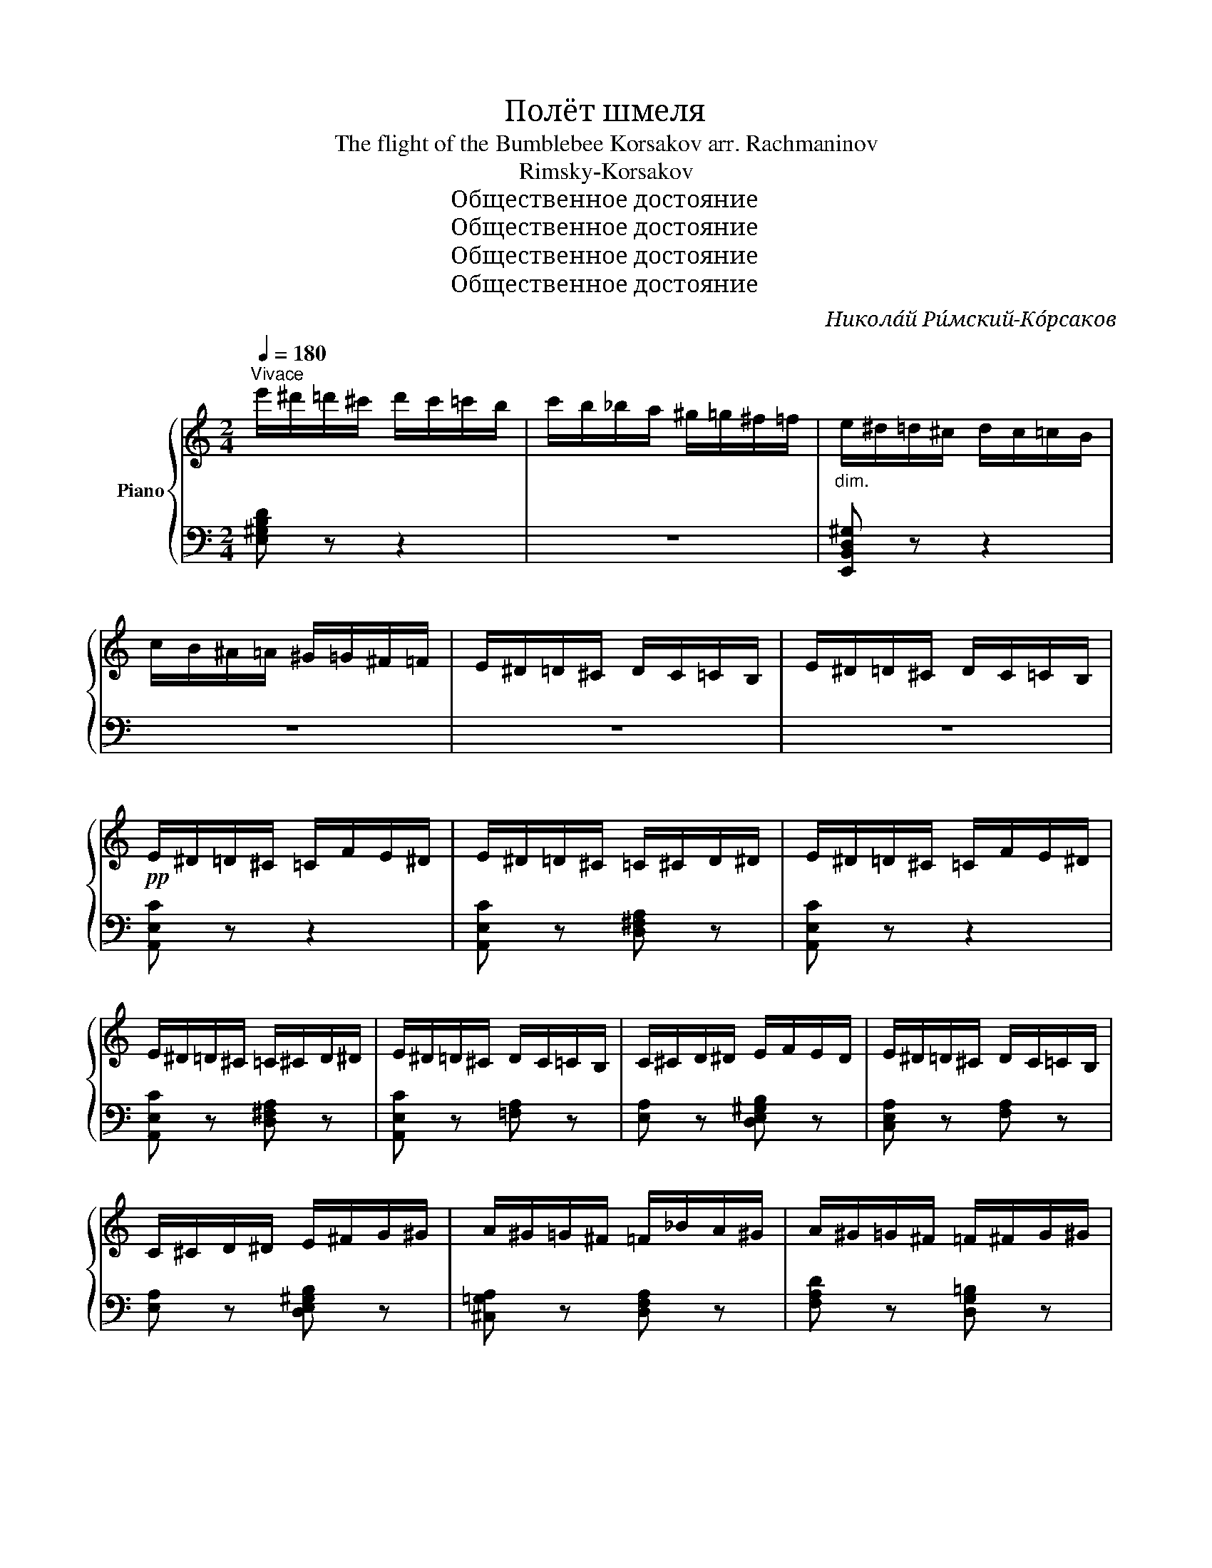 X:1
T:Полёт шмеля
T:The flight of the Bumblebee Korsakov arr. Rachmaninov 
T:Rimsky-Korsakov
T:Общественное достояние
T:Общественное достояние
T:Общественное достояние
T:Общественное достояние
C:Никола́й Ри́мский-Ко́рсаков
Z:Общественное достояние
%%score { 1 | ( 2 3 ) }
L:1/8
Q:1/4=180
M:2/4
K:C
V:1 treble nm="Piano"
V:2 bass 
V:3 bass 
V:1
"^Vivace" e'/^d'/=d'/^c'/ d'/c'/=c'/b/ | c'/b/_b/a/ ^g/=g/^f/=f/ |"_dim." e/^d/=d/^c/ d/c/=c/B/ | %3
 c/B/^A/=A/ ^G/=G/^F/=F/ | E/^D/=D/^C/ D/C/=C/B,/ | E/^D/=D/^C/ D/C/=C/B,/ | %6
!pp! E/^D/=D/^C/ =C/F/E/^D/ | E/^D/=D/^C/ =C/^C/D/^D/ | E/^D/=D/^C/ =C/F/E/^D/ | %9
 E/^D/=D/^C/ =C/^C/D/^D/ | E/^D/=D/^C/ D/C/=C/B,/ | C/^C/D/^D/ E/F/E/D/ | E/^D/=D/^C/ D/C/=C/B,/ | %13
 C/^C/D/^D/ E/^F/G/^G/ | A/^G/=G/^F/ =F/_B/A/^G/ | A/^G/=G/^F/ =F/^F/G/^G/ | %16
 A/^G/=G/^F/ =F/_B/A/^G/ | A/^G/=G/^F/ =F/^F/G/^G/ | A/^G/=G/^F/ G/F/=F/E/ | F/^F/G/^G/ A/_B/A/G/ | %20
 A/^G/=G/^F/ G/F/=F/E/ | F/^F/G/^G/ A/_B/A/G/ |!pp! A/A,/A,/A,/!<(! A,/A,/A,/A,/!<)! | z4 | %24
 A,/A,/A,/A,/!<(! A,/A,/A,/A,/!<)! | z4 | A,/A,/A,/A,/ z2 | x4 |!mf! ^C/A,/C/A,/ C/A,/C/A,/ | %29
 ^C/A,/C/A,/ C/A,/C/A,/ |!pp! D/D/D/D/!<(! D/D/D/D/!<)! | z4 | D/D/D/D/!<(! D/D/D/D/!<)! | z4 | %34
 D/D/D/D/ z2 | %35
[I:staff +1] D/[I:staff -1]D/[I:staff +1]^C/[I:staff -1]_E/[I:staff +1] =C/[I:staff -1]=E/[I:staff +1]B,/[I:staff -1]F/ | %36
!mf! ^F/D/F/D/ F/D/F/D/ | ^F/D/F/D/ F/D/F/D/ |!pp! d/^c/=c/=B/ _B/_e/d/^c/ | %39
 d/^c/=c/=B/ _B/=B/c/^c/ | d/^c/=c/B/ c/B/_B/A/ | _B/=B/c/^c/ =c/^c/d/^d/ | e/^d/=d/^c/ d/c/=c/B/ | %43
 c/B/_B/A/ ^G/=G/^F/=F/ | E/F/E/^D/ z/!p! F/!p!E/!p!D/ | %45
!p! E/!p!F/!p!E/!p!^D/!p! E/!p!F/!p!E/!p!D/ | z/!p! F/!p!E/!p!^D/ z/!p! F/!p!E/!p!D/ | %47
!p! E/!p!F/!p!E/!p!^D/!p! E/!p!F/!p!E/!p!D/ |!p! E/^D/=D/^C/ D/C/=C/B,/ | %49
[I:staff +1] C/B,/_B,/A,/ ^G,/=G,/^F,/=F,/ |[I:staff -1] z2!mf! .[ee']!mf!.[cc'] | %51
!mf! .[Aa]!mf!.[Ff]!mf! .[Aa]!mf!.[cc'] |!mf! .[ee']2!mf! .[ee']!mf!.[cc'] | %53
 .[Aa].[Ff] .[Aa].[cc'] | .[ee'] z"_cresc." z2 | z2 z/ F/^F/G/ | ^G/A/^A/B/ c/^c/d/^d/ | %57
 e/f/e/^d/ e/f/e/d/ |!mf! e/^d/=d/^c/ =c/f/e/^d/ | e/^d/=d/^c/ =c/^c/d/^d/ | %60
 e/^d/=d/^c/ =c/f/e/^d/ | e/^d/=d/^c/ =c/^c/d/^d/ | e/^d/=d/^c/ d/c/=c/B/ | c/^c/d/^d/ e/f/e/d/ | %64
 e/^d/=d/^c/ d/c/=c/B/ | c/^c/d/^d/ e/^f/g/^g/ | a/^g/=g/^f/ =f/_b/a/^g/ | %67
 a/^g/=g/^f/ =f/^f/g/^g/ | a/^g/=g/^f/ =f/_b/a/^g/ | a/^g/=g/^f/ =f/^f/g/^g/ | %70
 a/^g/=g/^f/ g/f/=f/e/ | f/^f/g/^g/ a/_b/a/g/ |"_cresc." a/^g/=g/^f/ =f/^f/g/^g/ | %73
 a/b/c'/d'/ e'/f'/e'/^d'/ |:!f! e'/^d'/=d'/^c'/ =c'/f'/e'/^d'/ | e'/^d'/=d'/^c'/ =c'/^c'/d'/^d'/ | %76
 e'/^d'/=d'/^c'/ =c'/f'/e'/^d'/ | e'/^d'/=d'/^c'/ =c'/^c'/d'/^d'/ | e'!mf!^G/A/ _B/=B/c/^c/ | %79
 d/^c/=c/B/ c/B/_B/A/ | ^G/A/^A/B/ c/^c/d/^d/ | e/f/e/^d/ e/f/e/d/ | e^G/A/ _B/=B/c/^c/ | %83
 d/^c/=c/B/ c/B/_B/A/ | ^G/A/^A/=B/ c/^c/d/^d/ |1 e/^f/^g/a/ b/c'/d'/e'/ :|2 %86
 e/f/e/^d/ e/^f/g/^g/ ||!f! a/^g/=g/^f/"_dim." g/f/=f/e/ | f/e/^d/=d/ ^c/=c/B/_B/ | %89
!mf! A/^G/=G/^F/"_dim." G/F/=F/E/ | F/E/^D/=D/ ^C/=C/B,/_B,/ | z/!<(! A,/A,/A,/!<)! z2 | %92
[I:staff +1] A,/[I:staff -1]A,/[I:staff +1]^G,/[I:staff -1]B,/[I:staff +1] =G,/[I:staff -1]^C/[I:staff +1]=F,/[I:staff -1]D/ | %93
 z/!<(! E/E/E/!<)! !>!F/^D/F/D/ | %94
[I:staff +1] E,/[I:staff -1]E/[I:staff +1][=D,E,]/[I:staff -1][E^F]/[I:staff +1] [C,E,]/[I:staff -1][EG]/[I:staff +1][B,,E,]/[I:staff -1][D^G]/ | %95
 [CA] z!pp!"_m.d."[I:staff +1] (E,/=F,/^F,/G,/ | ^G,/A,/_B,/=B,/[I:staff -1] C/^C/D/^D/ | %97
 E/F/^F/G/ ^G/A/_B/=B/ | c/^c/d/^d/ e/^f/g/^g/ | a) z z2 | .[CEA]2 z2 | .A,2 z2 | !fermata!z4 |] %103
V:2
 [E,^G,B,D] z z2 | z4 | [E,,B,,D,^G,] z z2 | z4 | z4 | z4 | [A,,E,C] z z2 | %7
 [A,,E,C] z [D,^F,A,] z | [A,,E,C] z z2 | [A,,E,C] z [D,^F,A,] z | [A,,E,C] z [=F,A,] z | %11
 [E,A,] z [D,E,^G,B,] z | [C,E,A,] z [F,A,] z | [E,A,] z [D,E,^G,B,] z | [^C,=G,A,] z [D,F,A,] z | %15
 [F,A,D] z [D,G,=B,] z | [F,A,D] z z2 | [F,A,D] z [D,G,=B,] z | [F,A,D] z [G,_B,D] z | %19
 [F,A,D] z [E,G,A,^C] z | [F,A,D] z [D,G,_B,] z | [D,F,A,] z [^C,E,G,A,] z | [D,F,A,] z z2 | %23
 !>!_B,/^G,/B,/G,/ B,/G,/B,/G,/ | z4 | !>!_B,/^G,/B,/G,/ B,/G,/B,/G,/ | z2 !>!_B,/^G,/B,/G,/ | %27
!<(! A,/[I:staff -1]A,/[I:staff +1]^G,/[I:staff -1]_B,/[I:staff +1] =G,/[I:staff -1]=B,/[I:staff +1]^F,/[I:staff -1]C/!<)! | %28
[I:staff +1] =F,4- | F,4 | [^F,A,] z z2 |[K:treble]!<(! !>!_E/^C/E/C/ E/C/E/C/!<)! | z4 | %33
 !>!_E/^C/E/C/ E/C/E/C/ | z2 !>!_E/^C/E/C/ |!<(! x4!<)! |[K:bass] _B,4- | B,4 | [G,_B,D] z z2 | %39
[K:treble] [_B,DG] z [C_EG] z | [_B,DG] z[K:bass] [^F,C_E] z | [G,_B,D] z [=F,A,D] z | %42
 [E,^G,D] z z2 | z4 | z2!mf! .E!mf!.C |!mf! .A,!mf!.F,!mf! .A,!mf!.C |!mf! .E2!mf! .E!mf!.C | %47
!mf! .A,!mf!.F,!mf! .A,!mf!.C |[I:staff -1] E[I:staff +1] z z2 | x4 | %50
 E,/F,/E,/^D,/!p! E,/!p!F,/!p!E,/!p!D,/ |!p! E,/!p!F,/!p!E,/!p!^D,/!p! E,/!p!F,/!p!E,/!p!D,/ | %52
!p! E,/!p!F,/!p!E,/!p!^D,/!p! E,/!p!F,/!p!E,/!p!D,/ | E,/F,/E,/^D,/ E,/F,/E,/D,/ | %54
 E,/F,/^F,/G,/ ^G,/A,/^A,/B,/ | C/^C/D/^D/ E/ z/ z | z4 | z4 | [A,,E,C] z z2 | %59
 [A,,E,C] z [^F,,D,A,] z | [A,,E,C] z z2 | [A,,E,C] z [^F,,D,A,] z | [A,,E,C] z [=F,A,D] z | %63
 [E,A,C] z [D,E,^G,B,] z | [C,A,E] z [F,A,D] z | [E,A,C] z [D,E,^G,B,] z | [^C,A,E] z [D,A,F] z | %67
 [D,A,F] z [=B,,G,D] z | [D,A,F] z z2 | [D,A,F] z [=B,,G,D] z | [D,A,F] z [_B,,G,D] z | %71
 [A,,F,D] z [G,,^C,E,A,] z | [F,,D,A,] z [D,F,A,] z | [C,E,A,] z [B,,D,^G,B,] z |: %74
 [A,,E,C][E,C] z2 | [A,,E,C] z [^F,,D,A,] z | [A,,E,C][E,C] z2 | [A,,E,C] z [^F,,D,A,] z | %78
 [A,,E,C] z z2 | [F,A,] z z2 | [E,CA] z z2 | [E,^G,DE] z z2 | [A,CE] z z2 | [F,A,] z z2 | %84
 [E,CA] z z2 |1 [E,^G,DE] z z2 :|2 [E,^G,DE] z z2 || [A,CE] z [A,^CG] z | [A,DF] z z2 | %89
 [A,,C,E,] z [A,,^C,G,] z | [A,,D,F,] z z2 | [A,,A,]/ z/ z !>!_B,/^G,/B,/G,/ | x4 | %93
 [E,E]/ z/ z !>!^D,/F,/D,/F,/ | x4 | [A,,E,] z x2 | z4 | .[A,,C,E,A,] z z2 | .[A,,C,E,A,] z z2 | %99
 .[A,,C,E,A,] z z2 | .A,2 z2 | .[A,,,A,,]2 z2 | !fermata!z4 |] %103
V:3
 x4 | x4 | x4 | x4 | x4 | x4 | x4 | x4 | x4 | x4 | x4 | x4 | x4 | x4 | x4 | x4 | x4 | x4 | x4 | %19
 x4 | x4 | x4 | x4 | x4 | x4 | x4 | x4 | x4 | x4 | x4 | x4 |[K:treble] x4 | x4 | x4 | x4 | x4 | %36
[K:bass] x4 | x4 | x4 |[K:treble] x4 | x2[K:bass] x2 | x4 | x4 | x4 | x4 | x4 | x4 | x4 | x4 | x4 | %50
 x4 | x4 | x4 | x4 | x4 | x4 | x4 | x4 | x4 | x4 | x4 | x4 | x4 | x4 | x4 | x4 | x4 | x4 | x4 | %69
 x4 | x4 | x4 | x4 | x4 |: x4 | x4 | x4 | x4 | x2 .A.F | .D.B, .D.F | x4 | x4 | x2 .A.F | %83
 .D.B, .D.F | x4 |1 x4 :|2 x4 || x4 | x4 | x4 | x4 | x4 | x4 | x4 | x4 | x4 | x4 | x4 | x4 | x4 | %100
 x4 | x4 | x4 |] %103


